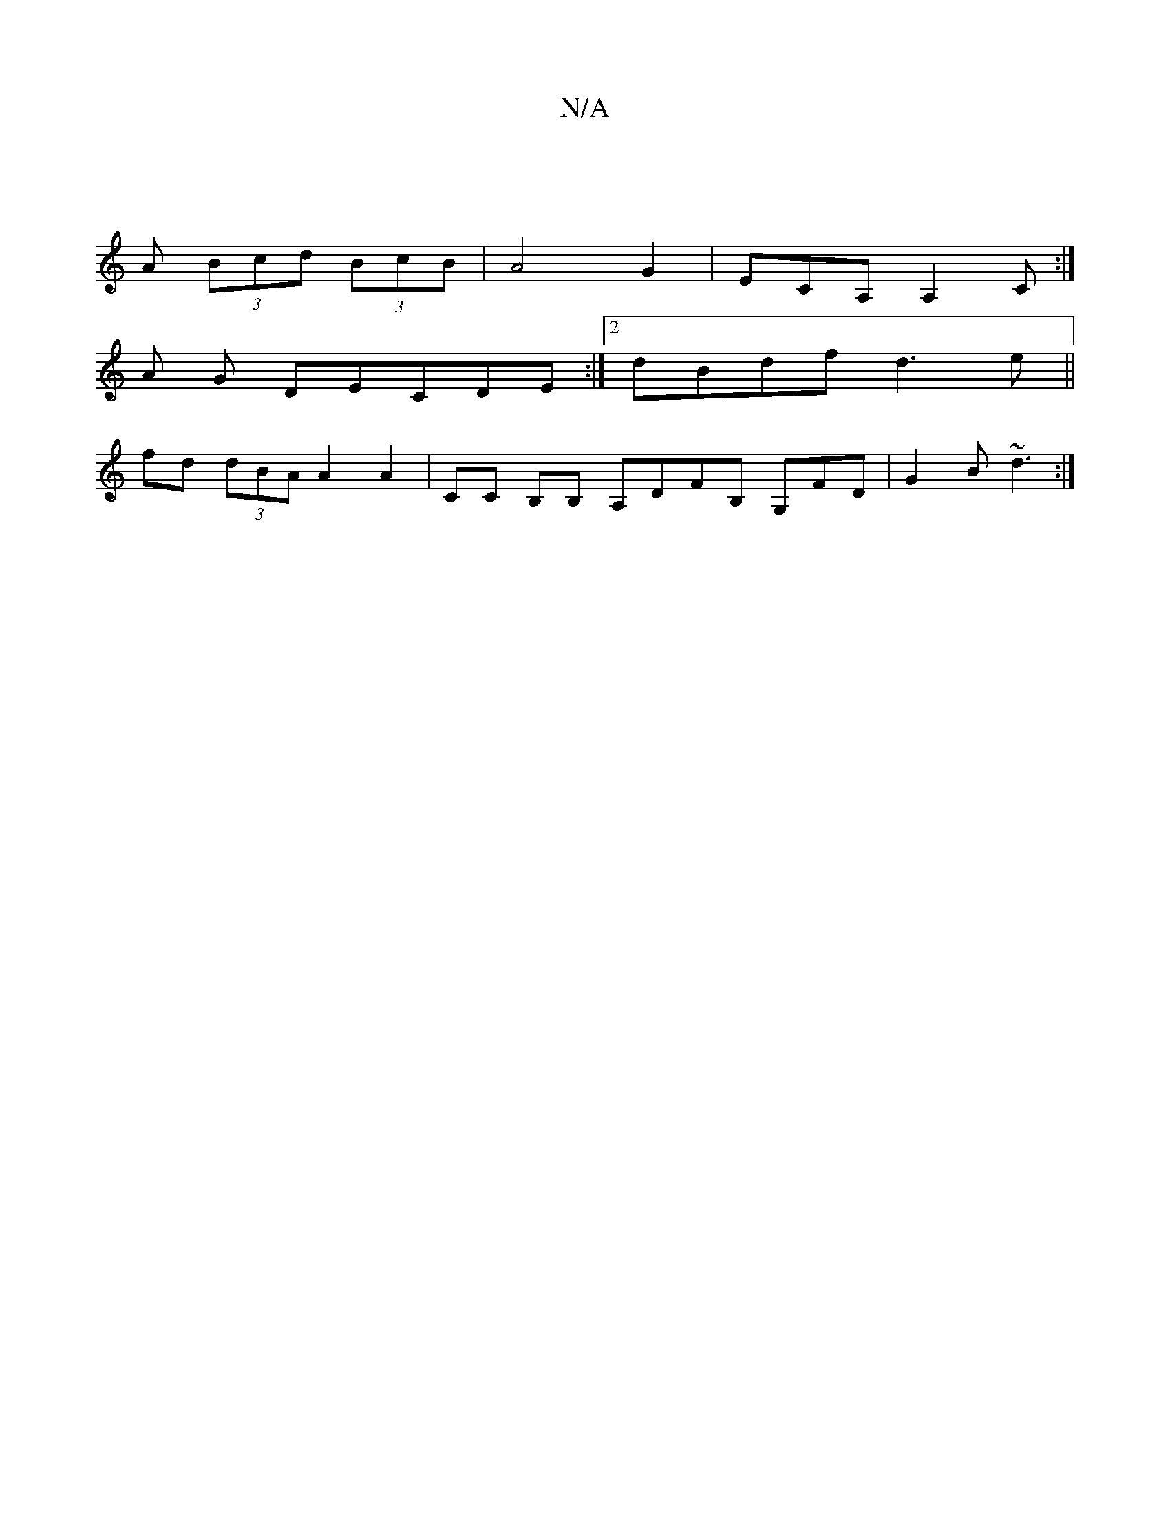 X:1
T:N/A
M:4/4
R:N/A
K:Cmajor
2 :|
A (3Bcd (3BcB | A4 G2-|ECA, A,2 C:|
A G DECDE :|[2 dBdf d3e ||
fd (3dBA A2 A2 | CC B,B, A,DFB, G,FD|G2B ~d3 :|

(g|L:|
[2 e | G3 G GEFG | AGFG A3 |Beb gfg|a3 agg |
edd ABA GEB,:|2 gfef gfef|eAce 